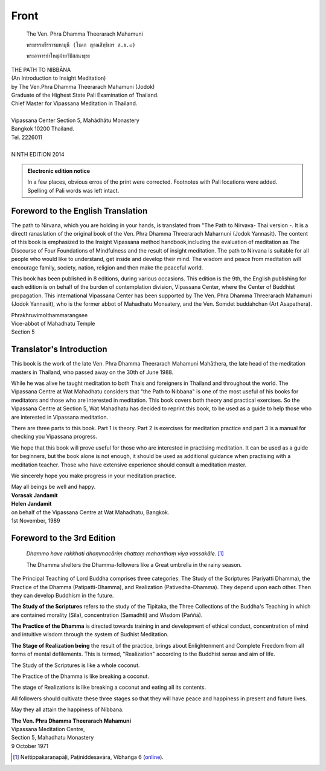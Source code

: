 Front
-------


.. hack: abuse code as indication for Thai in LaTeX

.. raw:: latex

   \let\sphinxcode\textthai
   \newfontfamily\thaifont[Script=Thai]{Norasi}

.. figure:: _static/portrait.jpg

   The Ven. Phra Dhamma Theerarach Mahamuni

   ``พระธรรมธีรราชมหามุนี (โชดก ญาณสิทฺธิเถร ส.ธ.๙)``

   ``พระอาจารย์าใหญ่ฝ่ายวิปัสสนาธุระ``




.. raw:: latex
   
   \setcounter{section}{0}



.. todo:: Wat Mahathat logo

| THE PATH TO NIBBĀNA
| (An Introduction to Insight Meditation)
| by The Ven.Phra Dhamma Theerarach Mahamuni (Jodok)
| Graduate of the Highest State Pali Examination of Thailand.
| Chief Master for Vipassana Meditation in Thailand.
|
| Vipassana Center Section 5, Mahādhātu Monastery
| Bangkok 10200 Thailand.
| Tel. 2226011
|
| NINTH EDITION 2014


.. admonition:: Electronic edition notice 

   In a few places, obvious erros of the print were corrected. Footnotes with Pali locations were added. Spelling of Pali words was left intact.


.. raw:: latex 

   \clearpage


Foreword to the English Translation
~~~~~~~~~~~~~~~~~~~~~~~~~~~~~~~~~~~~

The path to Nirvana, which you are holding in your hands, is translated from "The Path to Nirvava- Thai version -. It is a directt ranaslation of the original book of the Ven. Phra Dhamma Threerarach Maharnuni (Jodok Yannasit). The content of this book is emphasized to the Insight Vipassana method handbook,including the evaluation of meditation as The Discourse of Four Foundations of Mindfulness and the result of insight meditation. The path to Nirvana is suitable for all people who would like to understand, get inside and develop their mind. The wisdom and peace from meditation will encourage family, society, nation, religion and then make the peaceful world.

This book has been published in 8 editions, during various occasions. This edition is the 9th, the English publishing for each edition is on behalf of the burden of contemplation division, Vipassana Center, where the Center of Buddhist propagation. This international Vipassana Center has been supported by The Ven. Phra Dhamma Threerarach Mahamuni (Jodok Yannasit), who is the former abbot of Mahadhatu Monsatery, and the Ven. Somdet buddahchan (Art Asapathera).


| Phrakhruvimolthammarangsee
| Vice-abbot of Mahadhatu Temple
| Section 5


.. raw:: latex 

   \clearpage


Translator's Introduction
~~~~~~~~~~~~~~~~~~~~~~~~~~~

This book is the work of the late Ven. Phra Dhamma Theerarach Mahamuni Mahāthera, the late head of the meditation masters in Thailand, who passed away on the 30th of June 1988.

While he was alive he taught meditation to both Thais and foreigners in Thailand and throughout the world. The Vipassana Centre at Wat Mahadhatu considers that "the Path to Nibbana" is one of the most useful of his books for meditators and those who are interested in meditation. This book covers both theory and practical exercises. So the Vipassana Centre at Section 5, Wat Mahadhatu has decided to reprint this book, to be used as a guide to help those who are interested in Vipassana meditation.

There are three parts to this book. Part 1 is theory. Part 2 is exercises for meditation practice and part 3 is a manual for checking you Vipassana progress.

We hope that this book will prove useful for those who are interested in practising meditation. It can be used as a guide for beginners, but the book alone is not enough, it should be used as additional guidance when practising with a meditation teacher. Those who have extensive experience should consult a meditation master.

We sincerely hope you make progress in your meditation practice.

| May all beings be well and happy.
| **Vorasak Jandamit**
| **Helen Jandamit**
| on behalf of the Vipassana Centre at Wat Mahadhatu, Bangkok.
| 1st November, 1989



.. raw:: latex 

   \clearpage



Foreword to the 3rd Edition
~~~~~~~~~~~~~~~~~~~~~~~~~~~~~~

  *Dhammo have rakkhati dhaṃmacāriṃ chattaṃ mahanthaṃ viya vassakāle.* [#f1]_

  The Dhamma shelters the Dhamma-followers like a Great umbrella in the rainy season.

The Principal Teaching of Lord Buddha comprises three categories: The Study of the Scriptures (Pariyatti Dhamma), the Practice of the Dhamma (Patipatti-Dhamma), and Realization (Pativedha-Dhamma). They depend upon each other. Then they can develop Buddhism in the future.

**The Study of the Scriptures** refers to the study of the Tipitaka, the Three Collections of the Buddha's Teaching in which are contained morality (Sila), concentration (Samadhti) and Wisdom (Paññā).

**The Practice of the Dhamma** is directed towards training in and development of ethical conduct, concentration of mind and intuitive wisdom through the system of Budhist Meditation.

**The Stage of Realization being** the result of the practice, brings about Enlightenment and Complete Freedom from all forms of mental defilements. This is termed, "Realization" according to the Buddhist sense and aim of life.

The Study of the Scriptures is like a whole coconut.

The Practice of the Dhamma is like breaking a coconut.

The stage of Realizations is like breaking a coconut and eating all its contents.

All followers should cultivate these three stages so that they will have peace and happiness in present and future lives.

May they all attain the happiness of Nibbana.

| **The Ven. Phra Dhamma Theerarach Mahamuni**
| Vipassana Meditation Centre,
| Section 5, Mahadhatu Monastery
| 9 October 1971


.. [#f1] Nettippakaraṇapāḷi, Paṭi­niddesa­vāra, Vibhaṅga 6 (`online <https://dhammatalks.net/suttacentral/sc2016/sc/pi/ne9.html>`__).

.. raw:: latex

   \egroup
   \mainmatter
   % promote sections for the main text
   % (unlike in frontmatter and appendix)
   \iffalse
      \let\subsubsection\subsection
      \let\subsection\section
      \let\section\chapter
      \let\chapter\part
   \fi


